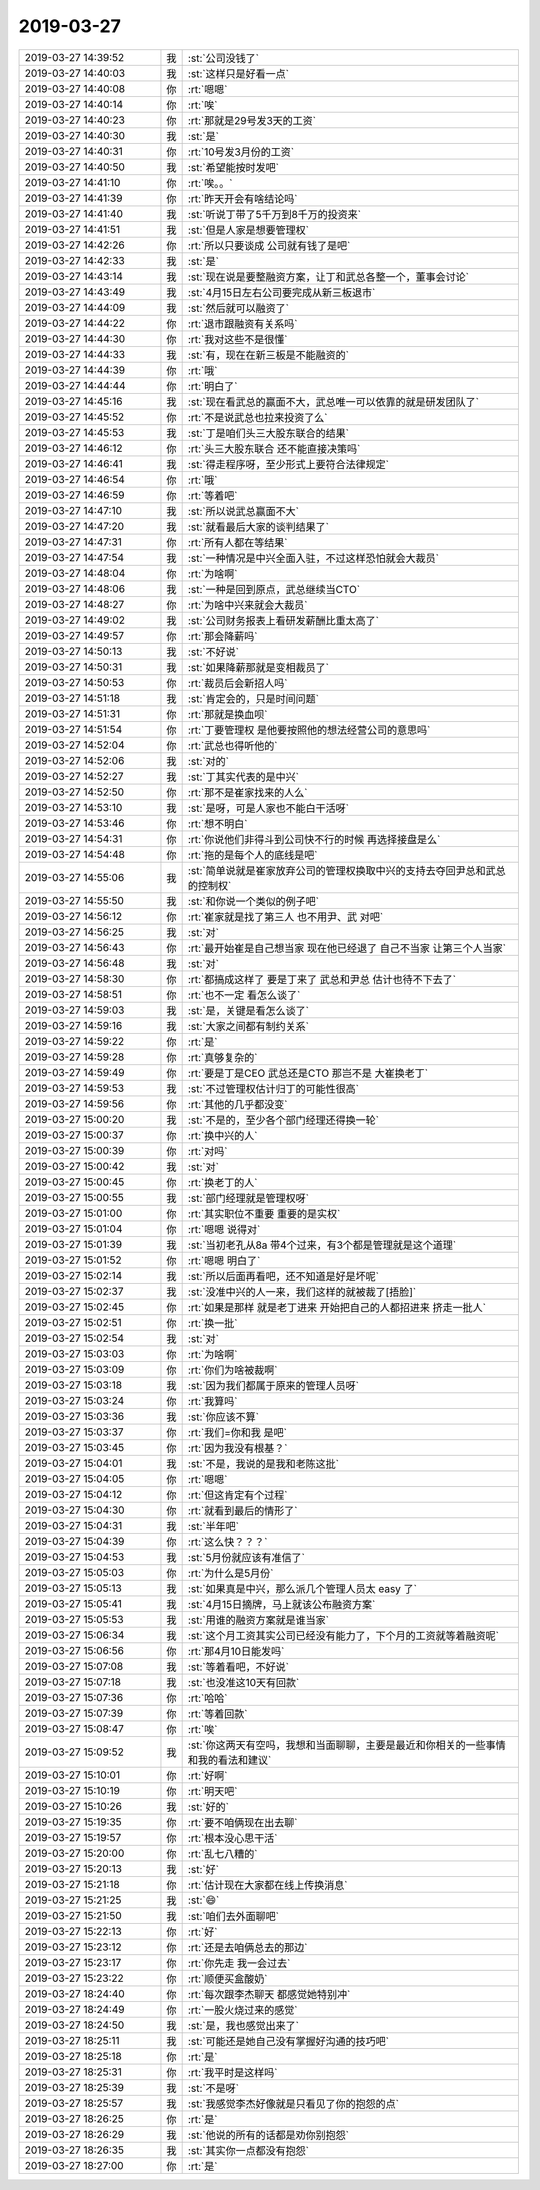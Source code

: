2019-03-27
-------------

.. list-table::
   :widths: 25, 1, 60

   * - 2019-03-27 14:39:52
     - 我
     - :st:`公司没钱了`
   * - 2019-03-27 14:40:03
     - 我
     - :st:`这样只是好看一点`
   * - 2019-03-27 14:40:08
     - 你
     - :rt:`嗯嗯`
   * - 2019-03-27 14:40:14
     - 你
     - :rt:`唉`
   * - 2019-03-27 14:40:23
     - 你
     - :rt:`那就是29号发3天的工资`
   * - 2019-03-27 14:40:30
     - 我
     - :st:`是`
   * - 2019-03-27 14:40:31
     - 你
     - :rt:`10号发3月份的工资`
   * - 2019-03-27 14:40:50
     - 我
     - :st:`希望能按时发吧`
   * - 2019-03-27 14:41:10
     - 你
     - :rt:`唉。。`
   * - 2019-03-27 14:41:39
     - 你
     - :rt:`昨天开会有啥结论吗`
   * - 2019-03-27 14:41:40
     - 我
     - :st:`听说丁带了5千万到8千万的投资来`
   * - 2019-03-27 14:41:51
     - 我
     - :st:`但是人家是想要管理权`
   * - 2019-03-27 14:42:26
     - 你
     - :rt:`所以只要谈成 公司就有钱了是吧`
   * - 2019-03-27 14:42:33
     - 我
     - :st:`是`
   * - 2019-03-27 14:43:14
     - 我
     - :st:`现在说是要整融资方案，让丁和武总各整一个，董事会讨论`
   * - 2019-03-27 14:43:49
     - 我
     - :st:`4月15日左右公司要完成从新三板退市`
   * - 2019-03-27 14:44:09
     - 我
     - :st:`然后就可以融资了`
   * - 2019-03-27 14:44:22
     - 你
     - :rt:`退市跟融资有关系吗`
   * - 2019-03-27 14:44:30
     - 你
     - :rt:`我对这些不是很懂`
   * - 2019-03-27 14:44:33
     - 我
     - :st:`有，现在在新三板是不能融资的`
   * - 2019-03-27 14:44:39
     - 你
     - :rt:`哦`
   * - 2019-03-27 14:44:44
     - 你
     - :rt:`明白了`
   * - 2019-03-27 14:45:16
     - 我
     - :st:`现在看武总的赢面不大，武总唯一可以依靠的就是研发团队了`
   * - 2019-03-27 14:45:52
     - 你
     - :rt:`不是说武总也拉来投资了么`
   * - 2019-03-27 14:45:53
     - 我
     - :st:`丁是咱们头三大股东联合的结果`
   * - 2019-03-27 14:46:12
     - 你
     - :rt:`头三大股东联合 还不能直接决策吗`
   * - 2019-03-27 14:46:41
     - 我
     - :st:`得走程序呀，至少形式上要符合法律规定`
   * - 2019-03-27 14:46:54
     - 你
     - :rt:`哦`
   * - 2019-03-27 14:46:59
     - 你
     - :rt:`等着吧`
   * - 2019-03-27 14:47:10
     - 我
     - :st:`所以说武总赢面不大`
   * - 2019-03-27 14:47:20
     - 我
     - :st:`就看最后大家的谈判结果了`
   * - 2019-03-27 14:47:31
     - 你
     - :rt:`所有人都在等结果`
   * - 2019-03-27 14:47:54
     - 我
     - :st:`一种情况是中兴全面入驻，不过这样恐怕就会大裁员`
   * - 2019-03-27 14:48:04
     - 你
     - :rt:`为啥啊`
   * - 2019-03-27 14:48:06
     - 我
     - :st:`一种是回到原点，武总继续当CTO`
   * - 2019-03-27 14:48:27
     - 你
     - :rt:`为啥中兴来就会大裁员`
   * - 2019-03-27 14:49:02
     - 我
     - :st:`公司财务报表上看研发薪酬比重太高了`
   * - 2019-03-27 14:49:57
     - 你
     - :rt:`那会降薪吗`
   * - 2019-03-27 14:50:13
     - 我
     - :st:`不好说`
   * - 2019-03-27 14:50:31
     - 我
     - :st:`如果降薪那就是变相裁员了`
   * - 2019-03-27 14:50:53
     - 你
     - :rt:`裁员后会新招人吗`
   * - 2019-03-27 14:51:18
     - 我
     - :st:`肯定会的，只是时间问题`
   * - 2019-03-27 14:51:31
     - 你
     - :rt:`那就是换血呗`
   * - 2019-03-27 14:51:54
     - 你
     - :rt:`丁要管理权 是他要按照他的想法经营公司的意思吗`
   * - 2019-03-27 14:52:04
     - 你
     - :rt:`武总也得听他的`
   * - 2019-03-27 14:52:06
     - 我
     - :st:`对的`
   * - 2019-03-27 14:52:27
     - 我
     - :st:`丁其实代表的是中兴`
   * - 2019-03-27 14:52:50
     - 你
     - :rt:`那不是崔家找来的人么`
   * - 2019-03-27 14:53:10
     - 我
     - :st:`是呀，可是人家也不能白干活呀`
   * - 2019-03-27 14:53:46
     - 你
     - :rt:`想不明白`
   * - 2019-03-27 14:54:31
     - 你
     - :rt:`你说他们非得斗到公司快不行的时候 再选择接盘是么`
   * - 2019-03-27 14:54:48
     - 你
     - :rt:`拖的是每个人的底线是吧`
   * - 2019-03-27 14:55:06
     - 我
     - :st:`简单说就是崔家放弃公司的管理权换取中兴的支持去夺回尹总和武总的控制权`
   * - 2019-03-27 14:55:50
     - 我
     - :st:`和你说一个类似的例子吧`
   * - 2019-03-27 14:56:12
     - 你
     - :rt:`崔家就是找了第三人 也不用尹、武 对吧`
   * - 2019-03-27 14:56:25
     - 我
     - :st:`对`
   * - 2019-03-27 14:56:43
     - 你
     - :rt:`最开始崔是自己想当家 现在他已经退了 自己不当家 让第三个人当家`
   * - 2019-03-27 14:56:48
     - 我
     - :st:`对`
   * - 2019-03-27 14:58:30
     - 你
     - :rt:`都搞成这样了 要是丁来了 武总和尹总 估计也待不下去了`
   * - 2019-03-27 14:58:51
     - 你
     - :rt:`也不一定 看怎么谈了`
   * - 2019-03-27 14:59:03
     - 我
     - :st:`是，关键是看怎么谈了`
   * - 2019-03-27 14:59:16
     - 我
     - :st:`大家之间都有制约关系`
   * - 2019-03-27 14:59:22
     - 你
     - :rt:`是`
   * - 2019-03-27 14:59:28
     - 你
     - :rt:`真够复杂的`
   * - 2019-03-27 14:59:49
     - 你
     - :rt:`要是丁是CEO 武总还是CTO 那岂不是 大崔换老丁`
   * - 2019-03-27 14:59:53
     - 我
     - :st:`不过管理权估计归丁的可能性很高`
   * - 2019-03-27 14:59:56
     - 你
     - :rt:`其他的几乎都没变`
   * - 2019-03-27 15:00:20
     - 我
     - :st:`不是的，至少各个部门经理还得换一轮`
   * - 2019-03-27 15:00:37
     - 你
     - :rt:`换中兴的人`
   * - 2019-03-27 15:00:39
     - 你
     - :rt:`对吗`
   * - 2019-03-27 15:00:42
     - 我
     - :st:`对`
   * - 2019-03-27 15:00:45
     - 你
     - :rt:`换老丁的人`
   * - 2019-03-27 15:00:55
     - 我
     - :st:`部门经理就是管理权呀`
   * - 2019-03-27 15:01:00
     - 你
     - :rt:`其实职位不重要 重要的是实权`
   * - 2019-03-27 15:01:04
     - 你
     - :rt:`嗯嗯 说得对`
   * - 2019-03-27 15:01:39
     - 我
     - :st:`当初老孔从8a 带4个过来，有3个都是管理就是这个道理`
   * - 2019-03-27 15:01:52
     - 你
     - :rt:`嗯嗯 明白了`
   * - 2019-03-27 15:02:14
     - 我
     - :st:`所以后面再看吧，还不知道是好是坏呢`
   * - 2019-03-27 15:02:37
     - 我
     - :st:`没准中兴的人一来，我们这样的就被裁了[捂脸]`
   * - 2019-03-27 15:02:45
     - 你
     - :rt:`如果是那样 就是老丁进来 开始把自己的人都招进来 挤走一批人`
   * - 2019-03-27 15:02:51
     - 你
     - :rt:`换一批`
   * - 2019-03-27 15:02:54
     - 我
     - :st:`对`
   * - 2019-03-27 15:03:03
     - 你
     - :rt:`为啥啊`
   * - 2019-03-27 15:03:09
     - 你
     - :rt:`你们为啥被裁啊`
   * - 2019-03-27 15:03:18
     - 我
     - :st:`因为我们都属于原来的管理人员呀`
   * - 2019-03-27 15:03:24
     - 你
     - :rt:`我算吗`
   * - 2019-03-27 15:03:36
     - 我
     - :st:`你应该不算`
   * - 2019-03-27 15:03:37
     - 你
     - :rt:`我们=你和我 是吧`
   * - 2019-03-27 15:03:45
     - 你
     - :rt:`因为我没有根基？`
   * - 2019-03-27 15:04:01
     - 我
     - :st:`不是，我说的是我和老陈这批`
   * - 2019-03-27 15:04:05
     - 你
     - :rt:`嗯嗯`
   * - 2019-03-27 15:04:12
     - 你
     - :rt:`但这肯定有个过程`
   * - 2019-03-27 15:04:30
     - 你
     - :rt:`就看到最后的情形了`
   * - 2019-03-27 15:04:31
     - 我
     - :st:`半年吧`
   * - 2019-03-27 15:04:39
     - 你
     - :rt:`这么快？？？`
   * - 2019-03-27 15:04:53
     - 我
     - :st:`5月份就应该有准信了`
   * - 2019-03-27 15:05:03
     - 你
     - :rt:`为什么是5月份`
   * - 2019-03-27 15:05:13
     - 我
     - :st:`如果真是中兴，那么派几个管理人员太 easy 了`
   * - 2019-03-27 15:05:41
     - 我
     - :st:`4月15日摘牌，马上就该公布融资方案`
   * - 2019-03-27 15:05:53
     - 我
     - :st:`用谁的融资方案就是谁当家`
   * - 2019-03-27 15:06:34
     - 我
     - :st:`这个月工资其实公司已经没有能力了，下个月的工资就等着融资呢`
   * - 2019-03-27 15:06:56
     - 你
     - :rt:`那4月10日能发吗`
   * - 2019-03-27 15:07:08
     - 我
     - :st:`等着看吧，不好说`
   * - 2019-03-27 15:07:18
     - 我
     - :st:`也没准这10天有回款`
   * - 2019-03-27 15:07:36
     - 你
     - :rt:`哈哈`
   * - 2019-03-27 15:07:39
     - 你
     - :rt:`等着回款`
   * - 2019-03-27 15:08:47
     - 你
     - :rt:`唉`
   * - 2019-03-27 15:09:52
     - 我
     - :st:`你这两天有空吗，我想和当面聊聊，主要是最近和你相关的一些事情和我的看法和建议`
   * - 2019-03-27 15:10:01
     - 你
     - :rt:`好啊`
   * - 2019-03-27 15:10:19
     - 你
     - :rt:`明天吧`
   * - 2019-03-27 15:10:26
     - 我
     - :st:`好的`
   * - 2019-03-27 15:19:35
     - 你
     - :rt:`要不咱俩现在出去聊`
   * - 2019-03-27 15:19:57
     - 你
     - :rt:`根本没心思干活`
   * - 2019-03-27 15:20:00
     - 你
     - :rt:`乱七八糟的`
   * - 2019-03-27 15:20:13
     - 我
     - :st:`好`
   * - 2019-03-27 15:21:18
     - 你
     - :rt:`估计现在大家都在线上传换消息`
   * - 2019-03-27 15:21:25
     - 我
     - :st:`😄`
   * - 2019-03-27 15:21:50
     - 我
     - :st:`咱们去外面聊吧`
   * - 2019-03-27 15:22:13
     - 你
     - :rt:`好`
   * - 2019-03-27 15:23:12
     - 你
     - :rt:`还是去咱俩总去的那边`
   * - 2019-03-27 15:23:17
     - 你
     - :rt:`你先走 我一会过去`
   * - 2019-03-27 15:23:22
     - 你
     - :rt:`顺便买盒酸奶`
   * - 2019-03-27 18:24:40
     - 你
     - :rt:`每次跟李杰聊天 都感觉她特别冲`
   * - 2019-03-27 18:24:49
     - 你
     - :rt:`一股火烧过来的感觉`
   * - 2019-03-27 18:24:50
     - 我
     - :st:`是，我也感觉出来了`
   * - 2019-03-27 18:25:11
     - 我
     - :st:`可能还是她自己没有掌握好沟通的技巧吧`
   * - 2019-03-27 18:25:18
     - 你
     - :rt:`是`
   * - 2019-03-27 18:25:31
     - 你
     - :rt:`我平时是这样吗`
   * - 2019-03-27 18:25:39
     - 我
     - :st:`不是呀`
   * - 2019-03-27 18:25:57
     - 我
     - :st:`我感觉李杰好像就是只看见了你的抱怨的点`
   * - 2019-03-27 18:26:25
     - 你
     - :rt:`是`
   * - 2019-03-27 18:26:29
     - 我
     - :st:`他说的所有的话都是劝你别抱怨`
   * - 2019-03-27 18:26:35
     - 我
     - :st:`其实你一点都没有抱怨`
   * - 2019-03-27 18:27:00
     - 你
     - :rt:`是`